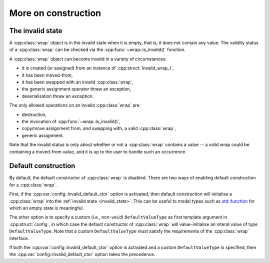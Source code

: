.. _custom_construct:

.. cpp:namespace-push:: tanuki

More on construction
====================

.. _invalid_state:

The invalid state
-----------------

A :cpp:class:`wrap` object is in the *invalid* state when it is empty, that is, it does not contain
any value. The validity status of a :cpp:class:`wrap` can be checked via the :cpp:func:`~wrap::is_invalid()`
function.

A :cpp:class:`wrap` object can become invalid in a variety of circumstances:

- it is created (or assigned) from an instance of :cpp:struct:`invalid_wrap_t`,
- it has been moved-from,
- it has been swapped with an invalid :cpp:class:`wrap`,
- the generic assignment operator threw an exception,
- deserialisation threw an exception.

The only allowed operations on an invalid :cpp:class:`wrap` are:

- destruction,
- the invocation of :cpp:func:`~wrap::is_invalid()`,
- copy/move assignment from, and swapping with, a valid :cpp:class:`wrap`,
- generic assignment.

Note that the invalid status is only about whether or not a :cpp:class:`wrap`
contains a value -- a valid wrap could be containing a moved-from value,
and it is up to the user to handle such an occurrence.

.. _def_ctor:

Default construction
--------------------

By default, the default constructor of :cpp:class:`wrap` is disabled.
There are two ways of enabling default construction for a :cpp:class:`wrap`.

First, if the :cpp:var:`config::invalid_default_ctor` option is activated,
then default construction will initialise a :cpp:class:`wrap` into the
:ref:`invalid state <invalid_state>`. This can be useful to model types such
as `std::function <https://en.cppreference.com/w/cpp/utility/functional/function>`__
for which an empty state is meaningful.

The other option is to specify a custom (i.e., non-``void``) ``DefaultValueType``
as first template argument in :cpp:struct:`config`, in which case the default constructor of
:cpp:class:`wrap` will value-initialise an interal value of type ``DefaultValueType``.
Note that a custom ``DefaultValueType`` must satisfy the requirements
of the :cpp:class:`wrap` interface.

If both the :cpp:var:`config::invalid_default_ctor` option is activated and
a custom ``DefaultValueType`` is specified, then the :cpp:var:`config::invalid_default_ctor` option
takes the precedence.
